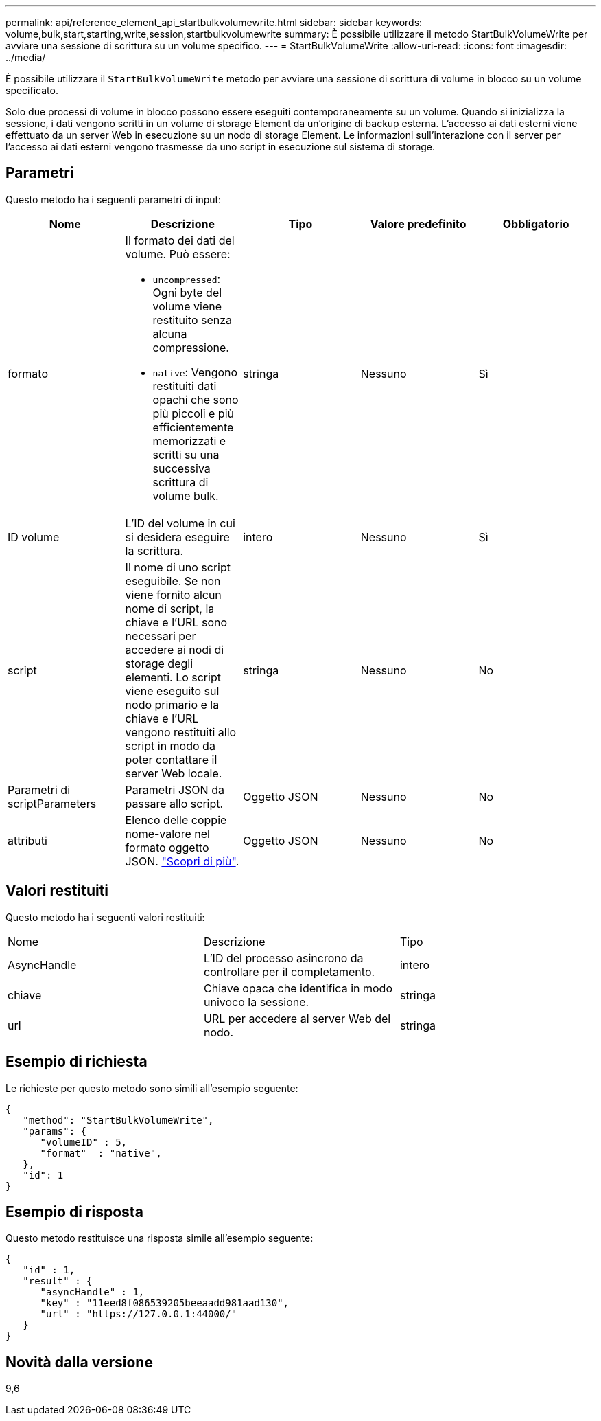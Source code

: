 ---
permalink: api/reference_element_api_startbulkvolumewrite.html 
sidebar: sidebar 
keywords: volume,bulk,start,starting,write,session,startbulkvolumewrite 
summary: È possibile utilizzare il metodo StartBulkVolumeWrite per avviare una sessione di scrittura su un volume specifico. 
---
= StartBulkVolumeWrite
:allow-uri-read: 
:icons: font
:imagesdir: ../media/


[role="lead"]
È possibile utilizzare il `StartBulkVolumeWrite` metodo per avviare una sessione di scrittura di volume in blocco su un volume specificato.

Solo due processi di volume in blocco possono essere eseguiti contemporaneamente su un volume. Quando si inizializza la sessione, i dati vengono scritti in un volume di storage Element da un'origine di backup esterna. L'accesso ai dati esterni viene effettuato da un server Web in esecuzione su un nodo di storage Element. Le informazioni sull'interazione con il server per l'accesso ai dati esterni vengono trasmesse da uno script in esecuzione sul sistema di storage.



== Parametri

Questo metodo ha i seguenti parametri di input:

|===
| Nome | Descrizione | Tipo | Valore predefinito | Obbligatorio 


 a| 
formato
 a| 
Il formato dei dati del volume. Può essere:

* `uncompressed`: Ogni byte del volume viene restituito senza alcuna compressione.
* `native`: Vengono restituiti dati opachi che sono più piccoli e più efficientemente memorizzati e scritti su una successiva scrittura di volume bulk.

 a| 
stringa
 a| 
Nessuno
 a| 
Sì



 a| 
ID volume
 a| 
L'ID del volume in cui si desidera eseguire la scrittura.
 a| 
intero
 a| 
Nessuno
 a| 
Sì



 a| 
script
 a| 
Il nome di uno script eseguibile. Se non viene fornito alcun nome di script, la chiave e l'URL sono necessari per accedere ai nodi di storage degli elementi. Lo script viene eseguito sul nodo primario e la chiave e l'URL vengono restituiti allo script in modo da poter contattare il server Web locale.
 a| 
stringa
 a| 
Nessuno
 a| 
No



 a| 
Parametri di scriptParameters
 a| 
Parametri JSON da passare allo script.
 a| 
Oggetto JSON
 a| 
Nessuno
 a| 
No



 a| 
attributi
 a| 
Elenco delle coppie nome-valore nel formato oggetto JSON. link:reference_element_api_attributes.html["Scopri di più"].
 a| 
Oggetto JSON
 a| 
Nessuno
 a| 
No

|===


== Valori restituiti

Questo metodo ha i seguenti valori restituiti:

|===


| Nome | Descrizione | Tipo 


 a| 
AsyncHandle
 a| 
L'ID del processo asincrono da controllare per il completamento.
 a| 
intero



 a| 
chiave
 a| 
Chiave opaca che identifica in modo univoco la sessione.
 a| 
stringa



 a| 
url
 a| 
URL per accedere al server Web del nodo.
 a| 
stringa

|===


== Esempio di richiesta

Le richieste per questo metodo sono simili all'esempio seguente:

[listing]
----
{
   "method": "StartBulkVolumeWrite",
   "params": {
      "volumeID" : 5,
      "format"  : "native",
   },
   "id": 1
}
----


== Esempio di risposta

Questo metodo restituisce una risposta simile all'esempio seguente:

[listing]
----
{
   "id" : 1,
   "result" : {
      "asyncHandle" : 1,
      "key" : "11eed8f086539205beeaadd981aad130",
      "url" : "https://127.0.0.1:44000/"
   }
}
----


== Novità dalla versione

9,6
